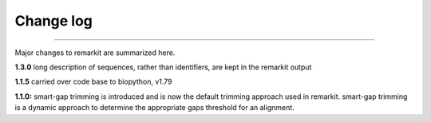 .. _change_log:


Change log
==========

^^^^^

Major changes to remarkit are summarized here.

**1.3.0**
long description of sequences, rather than identifiers, are kept in the remarkit output

**1.1.5**
carried over code base to biopython, v1.79

**1.1.0:**
smart-gap trimming is introduced and is now the default trimming approach used in remarkit.
smart-gap trimming is a dynamic approach to determine the appropriate gaps threshold for an alignment.
